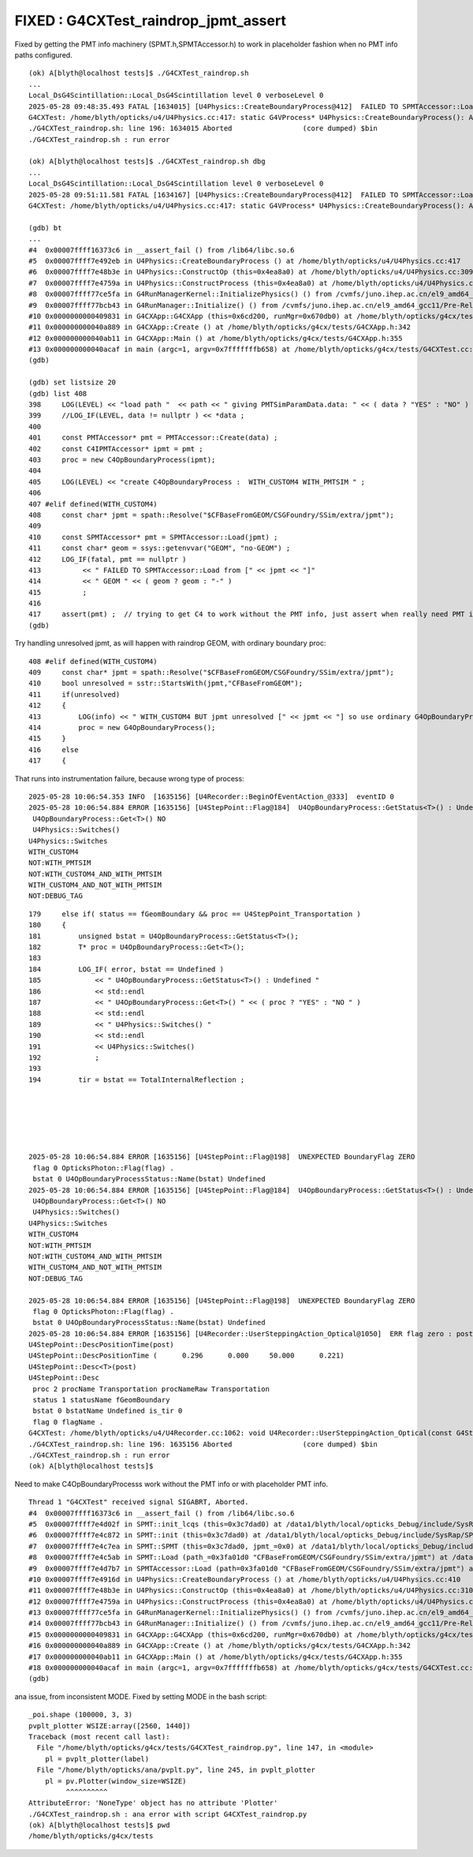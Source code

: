 FIXED : G4CXTest_raindrop_jpmt_assert
======================================

Fixed by getting the PMT info machinery (SPMT.h,SPMTAccessor.h) 
to work in placeholder fashion when no PMT info paths configured.



::

    (ok) A[blyth@localhost tests]$ ./G4CXTest_raindrop.sh
    ...
    Local_DsG4Scintillation::Local_DsG4Scintillation level 0 verboseLevel 0
    2025-05-28 09:48:35.493 FATAL [1634015] [U4Physics::CreateBoundaryProcess@412]  FAILED TO SPMTAccessor::Load from [CFBaseFromGEOM/CSGFoundry/SSim/extra/jpmt] GEOM RaindropRockAirWater
    G4CXTest: /home/blyth/opticks/u4/U4Physics.cc:417: static G4VProcess* U4Physics::CreateBoundaryProcess(): Assertion `pmt' failed.
    ./G4CXTest_raindrop.sh: line 196: 1634015 Aborted                 (core dumped) $bin
    ./G4CXTest_raindrop.sh : run error

    (ok) A[blyth@localhost tests]$ ./G4CXTest_raindrop.sh dbg
    ...
    Local_DsG4Scintillation::Local_DsG4Scintillation level 0 verboseLevel 0
    2025-05-28 09:51:11.581 FATAL [1634167] [U4Physics::CreateBoundaryProcess@412]  FAILED TO SPMTAccessor::Load from [CFBaseFromGEOM/CSGFoundry/SSim/extra/jpmt] GEOM RaindropRockAirWater
    G4CXTest: /home/blyth/opticks/u4/U4Physics.cc:417: static G4VProcess* U4Physics::CreateBoundaryProcess(): Assertion `pmt' failed.

    (gdb) bt
    ...
    #4  0x00007ffff16373c6 in __assert_fail () from /lib64/libc.so.6
    #5  0x00007ffff7e492eb in U4Physics::CreateBoundaryProcess () at /home/blyth/opticks/u4/U4Physics.cc:417
    #6  0x00007ffff7e48b3e in U4Physics::ConstructOp (this=0x4ea8a0) at /home/blyth/opticks/u4/U4Physics.cc:309
    #7  0x00007ffff7e4759a in U4Physics::ConstructProcess (this=0x4ea8a0) at /home/blyth/opticks/u4/U4Physics.cc:82
    #8  0x00007ffff77ce5fa in G4RunManagerKernel::InitializePhysics() () from /cvmfs/juno.ihep.ac.cn/el9_amd64_gcc11/Pre-Release/J24.1.x/ExternalLibs/Geant4/10.04.p02.juno/lib64/libG4run.so
    #9  0x00007ffff77bcb43 in G4RunManager::Initialize() () from /cvmfs/juno.ihep.ac.cn/el9_amd64_gcc11/Pre-Release/J24.1.x/ExternalLibs/Geant4/10.04.p02.juno/lib64/libG4run.so
    #10 0x0000000000409831 in G4CXApp::G4CXApp (this=0x6cd200, runMgr=0x670db0) at /home/blyth/opticks/g4cx/tests/G4CXApp.h:158
    #11 0x000000000040a889 in G4CXApp::Create () at /home/blyth/opticks/g4cx/tests/G4CXApp.h:342
    #12 0x000000000040ab11 in G4CXApp::Main () at /home/blyth/opticks/g4cx/tests/G4CXApp.h:355
    #13 0x000000000040acaf in main (argc=1, argv=0x7fffffffb658) at /home/blyth/opticks/g4cx/tests/G4CXTest.cc:13
    (gdb) 

    (gdb) set listsize 20
    (gdb) list 408
    398	    LOG(LEVEL) << "load path "  << path << " giving PMTSimParamData.data: " << ( data ? "YES" : "NO" ) ; 
    399	    //LOG_IF(LEVEL, data != nullptr ) << *data ; 
    400	
    401	    const PMTAccessor* pmt = PMTAccessor::Create(data) ; 
    402	    const C4IPMTAccessor* ipmt = pmt ;  
    403	    proc = new C4OpBoundaryProcess(ipmt);
    404	
    405	    LOG(LEVEL) << "create C4OpBoundaryProcess :  WITH_CUSTOM4 WITH_PMTSIM " ; 
    406	
    407	#elif defined(WITH_CUSTOM4)
    408	    const char* jpmt = spath::Resolve("$CFBaseFromGEOM/CSGFoundry/SSim/extra/jpmt"); 
    409	
    410	    const SPMTAccessor* pmt = SPMTAccessor::Load(jpmt) ; 
    411	    const char* geom = ssys::getenvvar("GEOM", "no-GEOM") ; 
    412	    LOG_IF(fatal, pmt == nullptr ) 
    413	         << " FAILED TO SPMTAccessor::Load from [" << jpmt << "]" 
    414	         << " GEOM " << ( geom ? geom : "-" )      
    415	         ; 
    416	
    417	    assert(pmt) ;  // trying to get C4 to work without the PMT info, just assert when really need PMT info 
    (gdb) 


Try handling unresolved jpmt, as will happen with raindrop GEOM, with ordinary boundary proc::

    408 #elif defined(WITH_CUSTOM4)
    409     const char* jpmt = spath::Resolve("$CFBaseFromGEOM/CSGFoundry/SSim/extra/jpmt");
    410     bool unresolved = sstr::StartsWith(jpmt,"CFBaseFromGEOM");
    411     if(unresolved)
    412     {
    413         LOG(info) << " WITH_CUSTOM4 BUT jpmt unresolved [" << jpmt << "] so use ordinary G4OpBoundaryProcess" ;
    414         proc = new G4OpBoundaryProcess();
    415     }
    416     else
    417     {


That runs into instrumentation failure, because wrong type of process::

    2025-05-28 10:06:54.353 INFO  [1635156] [U4Recorder::BeginOfEventAction_@333]  eventID 0
    2025-05-28 10:06:54.884 ERROR [1635156] [U4StepPoint::Flag@184]  U4OpBoundaryProcess::GetStatus<T>() : Undefined 
     U4OpBoundaryProcess::Get<T>() NO 
     U4Physics::Switches() 
    U4Physics::Switches
    WITH_CUSTOM4
    NOT:WITH_PMTSIM
    NOT:WITH_CUSTOM4_AND_WITH_PMTSIM
    WITH_CUSTOM4_AND_NOT_WITH_PMTSIM
    NOT:DEBUG_TAG


::

    179     else if( status == fGeomBoundary && proc == U4StepPoint_Transportation )
    180     {
    181         unsigned bstat = U4OpBoundaryProcess::GetStatus<T>();
    182         T* proc = U4OpBoundaryProcess::Get<T>();
    183 
    184         LOG_IF( error, bstat == Undefined )
    185             << " U4OpBoundaryProcess::GetStatus<T>() : Undefined "
    186             << std::endl
    187             << " U4OpBoundaryProcess::Get<T>() " << ( proc ? "YES" : "NO " )
    188             << std::endl
    189             << " U4Physics::Switches() "
    190             << std::endl
    191             << U4Physics::Switches()
    192             ;
    193 
    194         tir = bstat == TotalInternalReflection ;






    2025-05-28 10:06:54.884 ERROR [1635156] [U4StepPoint::Flag@198]  UNEXPECTED BoundaryFlag ZERO  
     flag 0 OpticksPhoton::Flag(flag) .
     bstat 0 U4OpBoundaryProcessStatus::Name(bstat) Undefined
    2025-05-28 10:06:54.884 ERROR [1635156] [U4StepPoint::Flag@184]  U4OpBoundaryProcess::GetStatus<T>() : Undefined 
     U4OpBoundaryProcess::Get<T>() NO 
     U4Physics::Switches() 
    U4Physics::Switches
    WITH_CUSTOM4
    NOT:WITH_PMTSIM
    NOT:WITH_CUSTOM4_AND_WITH_PMTSIM
    WITH_CUSTOM4_AND_NOT_WITH_PMTSIM
    NOT:DEBUG_TAG

    2025-05-28 10:06:54.884 ERROR [1635156] [U4StepPoint::Flag@198]  UNEXPECTED BoundaryFlag ZERO  
     flag 0 OpticksPhoton::Flag(flag) .
     bstat 0 U4OpBoundaryProcessStatus::Name(bstat) Undefined
    2025-05-28 10:06:54.884 ERROR [1635156] [U4Recorder::UserSteppingAction_Optical@1050]  ERR flag zero : post 
    U4StepPoint::DescPositionTime(post)
    U4StepPoint::DescPositionTime (      0.296      0.000     50.000      0.221)
    U4StepPoint::Desc<T>(post)
    U4StepPoint::Desc
     proc 2 procName Transportation procNameRaw Transportation
     status 1 statusName fGeomBoundary
     bstat 0 bstatName Undefined is_tir 0
     flag 0 flagName .
    G4CXTest: /home/blyth/opticks/u4/U4Recorder.cc:1062: void U4Recorder::UserSteppingAction_Optical(const G4Step*) [with T = C4OpBoundaryProcess]: Assertion `flag > 0' failed.
    ./G4CXTest_raindrop.sh: line 196: 1635156 Aborted                 (core dumped) $bin
    ./G4CXTest_raindrop.sh : run error
    (ok) A[blyth@localhost tests]$ 



Need to make C4OpBoundaryProcesss work without the PMT info or with 
placeholder PMT info. 

::

    Thread 1 "G4CXTest" received signal SIGABRT, Aborted.
    #4  0x00007ffff16373c6 in __assert_fail () from /lib64/libc.so.6
    #5  0x00007ffff7e4d02f in SPMT::init_lcqs (this=0x3c7dad0) at /data1/blyth/local/opticks_Debug/include/SysRap/SPMT.h:478
    #6  0x00007ffff7e4c872 in SPMT::init (this=0x3c7dad0) at /data1/blyth/local/opticks_Debug/include/SysRap/SPMT.h:330
    #7  0x00007ffff7e4c7ea in SPMT::SPMT (this=0x3c7dad0, jpmt_=0x0) at /data1/blyth/local/opticks_Debug/include/SysRap/SPMT.h:308
    #8  0x00007ffff7e4c5ab in SPMT::Load (path_=0x3fa01d0 "CFBaseFromGEOM/CSGFoundry/SSim/extra/jpmt") at /data1/blyth/local/opticks_Debug/include/SysRap/SPMT.h:289
    #9  0x00007ffff7e4d7b7 in SPMTAccessor::Load (path=0x3fa01d0 "CFBaseFromGEOM/CSGFoundry/SSim/extra/jpmt") at /data1/blyth/local/opticks_Debug/include/SysRap/SPMTAccessor.h:55
    #10 0x00007ffff7e4916d in U4Physics::CreateBoundaryProcess () at /home/blyth/opticks/u4/U4Physics.cc:410
    #11 0x00007ffff7e48b3e in U4Physics::ConstructOp (this=0x4ea8a0) at /home/blyth/opticks/u4/U4Physics.cc:310
    #12 0x00007ffff7e4759a in U4Physics::ConstructProcess (this=0x4ea8a0) at /home/blyth/opticks/u4/U4Physics.cc:83
    #13 0x00007ffff77ce5fa in G4RunManagerKernel::InitializePhysics() () from /cvmfs/juno.ihep.ac.cn/el9_amd64_gcc11/Pre-Release/J24.1.x/ExternalLibs/Geant4/10.04.p02.juno/lib64/libG4run.so
    #14 0x00007ffff77bcb43 in G4RunManager::Initialize() () from /cvmfs/juno.ihep.ac.cn/el9_amd64_gcc11/Pre-Release/J24.1.x/ExternalLibs/Geant4/10.04.p02.juno/lib64/libG4run.so
    #15 0x0000000000409831 in G4CXApp::G4CXApp (this=0x6cd200, runMgr=0x670db0) at /home/blyth/opticks/g4cx/tests/G4CXApp.h:158
    #16 0x000000000040a889 in G4CXApp::Create () at /home/blyth/opticks/g4cx/tests/G4CXApp.h:342
    #17 0x000000000040ab11 in G4CXApp::Main () at /home/blyth/opticks/g4cx/tests/G4CXApp.h:355
    #18 0x000000000040acaf in main (argc=1, argv=0x7fffffffb658) at /home/blyth/opticks/g4cx/tests/G4CXTest.cc:13
    (gdb) 



ana issue, from inconsistent MODE. Fixed by setting MODE in the bash script::

    _poi.shape (100000, 3, 3) 
    pvplt_plotter WSIZE:array([2560, 1440])
    Traceback (most recent call last):
      File "/home/blyth/opticks/g4cx/tests/G4CXTest_raindrop.py", line 147, in <module>
        pl = pvplt_plotter(label)
      File "/home/blyth/opticks/ana/pvplt.py", line 245, in pvplt_plotter
        pl = pv.Plotter(window_size=WSIZE)
             ^^^^^^^^^^
    AttributeError: 'NoneType' object has no attribute 'Plotter'
    ./G4CXTest_raindrop.sh : ana error with script G4CXTest_raindrop.py
    (ok) A[blyth@localhost tests]$ pwd
    /home/blyth/opticks/g4cx/tests



